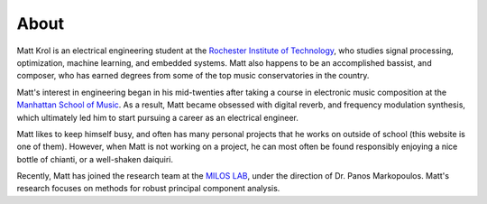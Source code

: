 About
#####

.. raw:: html

    <img src="/images/Matt-Krol_Selfie.jpg" alt="Matt Krol" style="width: 200px">

Matt Krol is an electrical engineering student at the `Rochester Institute of Technology <https://www.rit.edu>`_, who studies signal processing, optimization, machine learning, and embedded systems. Matt also happens to be an accomplished bassist, and composer, who has earned degrees from some of the top music conservatories in the country.

Matt's interest in engineering began in his mid-twenties after taking a course in electronic music composition at the `Manhattan School of Music <https://www.msmnyc.edu>`_. As a result, Matt became obsessed with digital reverb, and frequency modulation synthesis, which ultimately led him to start pursuing a career as an electrical engineer.

Matt likes to keep himself busy, and often has many personal projects that he works on outside of school (this website is one of them). However, when Matt is not working on a project, he can most often be found responsibly enjoying a nice bottle of chianti, or a well-shaken daiquiri.

Recently, Matt has joined the research team at the `MILOS LAB <https://sites.google.com/view/miloslab>`_, under the direction of Dr. Panos Markopoulos. Matt's research focuses on methods for robust principal component analysis.
